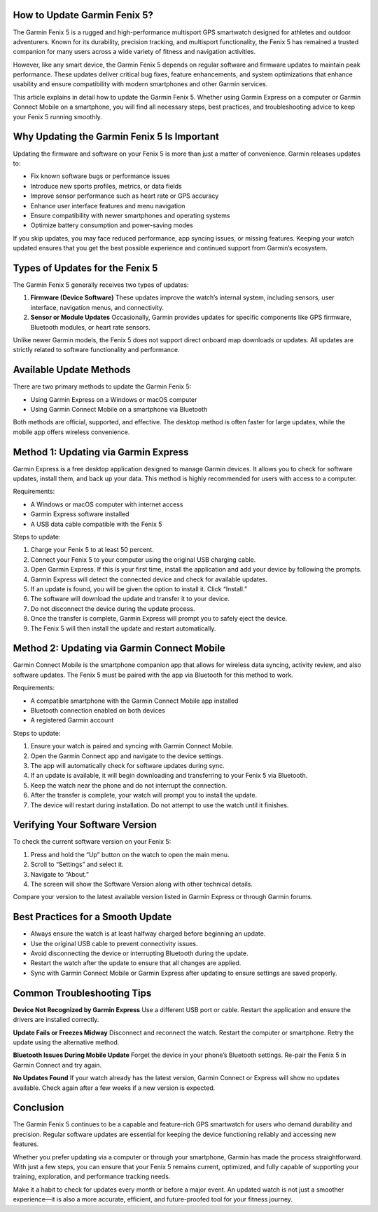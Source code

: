 How to Update Garmin Fenix 5?
=============================

The Garmin Fenix 5 is a rugged and high-performance multisport GPS smartwatch designed for athletes and outdoor adventurers. Known for its durability, precision tracking, and multisport functionality, the Fenix 5 has remained a trusted companion for many users across a wide variety of fitness and navigation activities. 

However, like any smart device, the Garmin Fenix 5 depends on regular software and firmware updates to maintain peak performance. These updates deliver critical bug fixes, feature enhancements, and system optimizations that enhance usability and ensure compatibility with modern smartphones and other Garmin services.

This article explains in detail how to update the Garmin Fenix 5. Whether using Garmin Express on a computer or Garmin Connect Mobile on a smartphone, you will find all necessary steps, best practices, and troubleshooting advice to keep your Fenix 5 running smoothly.

Why Updating the Garmin Fenix 5 Is Important
============================================

Updating the firmware and software on your Fenix 5 is more than just a matter of convenience. Garmin releases updates to:

- Fix known software bugs or performance issues
- Introduce new sports profiles, metrics, or data fields
- Improve sensor performance such as heart rate or GPS accuracy
- Enhance user interface features and menu navigation
- Ensure compatibility with newer smartphones and operating systems
- Optimize battery consumption and power-saving modes

If you skip updates, you may face reduced performance, app syncing issues, or missing features. Keeping your watch updated ensures that you get the best possible experience and continued support from Garmin’s ecosystem.

Types of Updates for the Fenix 5
================================

The Garmin Fenix 5 generally receives two types of updates:

1. **Firmware (Device Software)**  
   These updates improve the watch’s internal system, including sensors, user interface, navigation menus, and connectivity.

2. **Sensor or Module Updates**  
   Occasionally, Garmin provides updates for specific components like GPS firmware, Bluetooth modules, or heart rate sensors.

Unlike newer Garmin models, the Fenix 5 does not support direct onboard map downloads or updates. All updates are strictly related to software functionality and performance.

Available Update Methods
========================

There are two primary methods to update the Garmin Fenix 5:

- Using Garmin Express on a Windows or macOS computer
- Using Garmin Connect Mobile on a smartphone via Bluetooth

Both methods are official, supported, and effective. The desktop method is often faster for large updates, while the mobile app offers wireless convenience.

Method 1: Updating via Garmin Express
=====================================

Garmin Express is a free desktop application designed to manage Garmin devices. It allows you to check for software updates, install them, and back up your data. This method is highly recommended for users with access to a computer.

Requirements:

- A Windows or macOS computer with internet access
- Garmin Express software installed
- A USB data cable compatible with the Fenix 5

Steps to update:

1. Charge your Fenix 5 to at least 50 percent.
2. Connect your Fenix 5 to your computer using the original USB charging cable.
3. Open Garmin Express. If this is your first time, install the application and add your device by following the prompts.
4. Garmin Express will detect the connected device and check for available updates.
5. If an update is found, you will be given the option to install it. Click “Install.”
6. The software will download the update and transfer it to your device.
7. Do not disconnect the device during the update process.
8. Once the transfer is complete, Garmin Express will prompt you to safely eject the device.
9. The Fenix 5 will then install the update and restart automatically.

Method 2: Updating via Garmin Connect Mobile
============================================

Garmin Connect Mobile is the smartphone companion app that allows for wireless data syncing, activity review, and also software updates. The Fenix 5 must be paired with the app via Bluetooth for this method to work.

Requirements:

- A compatible smartphone with the Garmin Connect Mobile app installed
- Bluetooth connection enabled on both devices
- A registered Garmin account

Steps to update:

1. Ensure your watch is paired and syncing with Garmin Connect Mobile.
2. Open the Garmin Connect app and navigate to the device settings.
3. The app will automatically check for software updates during sync.
4. If an update is available, it will begin downloading and transferring to your Fenix 5 via Bluetooth.
5. Keep the watch near the phone and do not interrupt the connection.
6. After the transfer is complete, your watch will prompt you to install the update.
7. The device will restart during installation. Do not attempt to use the watch until it finishes.

Verifying Your Software Version
===============================

To check the current software version on your Fenix 5:

1. Press and hold the “Up” button on the watch to open the main menu.
2. Scroll to “Settings” and select it.
3. Navigate to “About.”
4. The screen will show the Software Version along with other technical details.

Compare your version to the latest available version listed in Garmin Express or through Garmin forums.

Best Practices for a Smooth Update
==================================

- Always ensure the watch is at least halfway charged before beginning an update.
- Use the original USB cable to prevent connectivity issues.
- Avoid disconnecting the device or interrupting Bluetooth during the update.
- Restart the watch after the update to ensure that all changes are applied.
- Sync with Garmin Connect Mobile or Garmin Express after updating to ensure settings are saved properly.

Common Troubleshooting Tips
===========================

**Device Not Recognized by Garmin Express**  
Use a different USB port or cable. Restart the application and ensure the drivers are installed correctly.

**Update Fails or Freezes Midway**  
Disconnect and reconnect the watch. Restart the computer or smartphone. Retry the update using the alternative method.

**Bluetooth Issues During Mobile Update**  
Forget the device in your phone’s Bluetooth settings. Re-pair the Fenix 5 in Garmin Connect and try again.

**No Updates Found**  
If your watch already has the latest version, Garmin Connect or Express will show no updates available. Check again after a few weeks if a new version is expected.

Conclusion
==========

The Garmin Fenix 5 continues to be a capable and feature-rich GPS smartwatch for users who demand durability and precision. Regular software updates are essential for keeping the device functioning reliably and accessing new features.

Whether you prefer updating via a computer or through your smartphone, Garmin has made the process straightforward. With just a few steps, you can ensure that your Fenix 5 remains current, optimized, and fully capable of supporting your training, exploration, and performance tracking needs.

Make it a habit to check for updates every month or before a major event. An updated watch is not just a smoother experience—it is also a more accurate, efficient, and future-proofed tool for your fitness journey.
